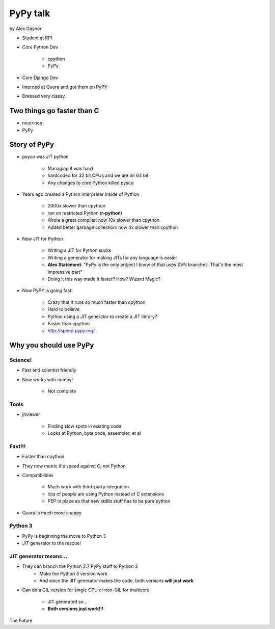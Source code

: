 =========
PyPy talk
=========

by Alex Gaynor

* Student at RPI
* Core Python Dev

    * cpython
    * PyPy

* Core Django Dev
* Interned at Quora and got them on PyPY
* Dressed very classy.

Two things go faster than C
==============================

* neutrinos
* PyPy

Story of PyPy
================

* psyco was JIT python

    * Managing it was hard
    * hardcoded for 32 bit CPUs and we are on 64 bit
    * Any changes to core Python killed pysco
    
* Years ago created a Python interpreter inside of Python

    * 2000x slower than cpython
    * ran on restricted Python (**r-python**)
    * Wrote a great compiler: now 10x slower than cpython
    * Added better garbage collection: now 4x slower than cpython
    
* New JIT for Python

    * Writing a JIT for Python sucks
    * Writing a generator for making JITs for any language is easier
    * **Alex Statement**: "PyPy is the only project I know of that uses SVN branches. That's the most impressive part"
    * Doing it this way made it faster? How? Wizard Magic?

* Now PyPY is going fast:

    * Crazy that it runs so much faster than cpython
    * Hard to believe
    * Python using a JIT generator to create a JIT library?
    * Faster than cpython
    * http://speed.pypy.org/

Why you should use PyPy
=======================

Science!
---------

* Fast and scientist friendly
* Now works with numpy!

    * Not complete
    
Tools
-----

* jitviewer

    * Finding slow spots in existing code
    * Looks at Python, byte code, assembler, et al
    
**Fast!!!**
-------------------

* Faster than cpython
* They now metric it's speed against C, not Python
* Compatibilities

    * Much work with third-party integration
    * lots of people are using Python instead of C extensions
    * PEP in place so that new stdlib stuff has to be pure python
    
* Quora is much more snappy
    
Python 3
--------

* PyPy is beginning the move to Python 3
* JIT generator to the rescue!


JIT generator means...
------------------------

* They can branch the Python 2.7 PyPy stuff to Python 3
    * Make the Python 3 version work
    * And since the JIT generator makes the code, both versions **will just work**
    
* Can do a GIL version for single CPU or non-GIL for multicore

    * JIT generated so...
    * **Both versions just work!!!**

The Future


